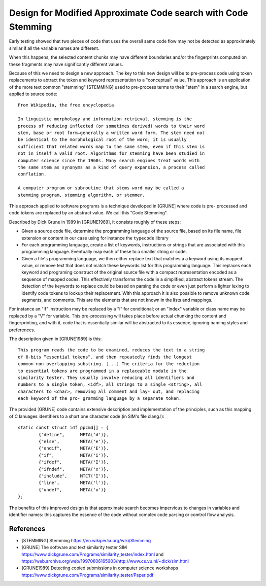 ===================================================================
  Design for Modified Approximate Code search with Code Stemming
===================================================================

Early testing showed that two pieces of code that uses the overall same code flow may not be
detected as approximately similar if all the variable names are different.

When this happens, the selected content chunks may have different boundaries and/or the fingerprints
computed on these fragments may have significantly different values.

Because of this we need to design a new approach. The key to this new design will be to pre-process
code using token replacements to abtract the token and keyword representation to a "conceptual"
value. This approach is an application of the more text common "stemming" [STEMMING] used to
pre-process terms to their "stem" in a search engine, but applied to source code::

    From Wikipedia, the free encyclopedia
    	
    In linguistic morphology and information retrieval, stemming is the
    process of reducing inflected (or sometimes derived) words to their word
    stem, base or root form—generally a written word form. The stem need not
    be identical to the morphological root of the word; it is usually
    sufficient that related words map to the same stem, even if this stem is
    not in itself a valid root. Algorithms for stemming have been studied in
    computer science since the 1960s. Many search engines treat words with
    the same stem as synonyms as a kind of query expansion, a process called
    conflation.
    	
    A computer program or subroutine that stems word may be called a
    stemming program, stemming algorithm, or stemmer.

This approach applied to software programs is a technique developed in [GRUNE] where code is pre-
processed and code tokens are replaced by an abstract value. We call this "Code Stemming".

Described by Dick Grune in 1989 in [GRUNE1989], it consists roughly of these steps:

- Given a source code file, determine the programming language of the source file, based on its
  file name, file extension or content in our case using for instance the ``typecode`` library

- For each programming language, create a list of keywords, instructions or strings that are
  associated with this programming language. Eventually map each of these to a smaller string or
  code.

- Given a file's programming language, we then either replace text that matches a a keyword using
  its mapped value, or remove text that does not match these keywords list for this programming
  language. This replaces each keyword and programing construct of the original source file with a
  compact representation encoded as a sequence of mapped codes. This effectively transforms the code
  in a simplified, abstract tokens stream. The detection of the keywords to replace could be based
  on parsing the code or even just perform a lighter lexing to identify code tokens to lookup their
  replacement. With this approach it is also possible to remove unknown code segments, and comments.
  This are the elements that are not known in the lists and mappings.

For instance an "if" instruction may be replaced by a "i" for conditional; or an "index" variable or
class name may be replaced by a "V" for variable. This pre-processing will takes place before actual
chunking the content and fingerprinting, and with it, code that is essentially similar will be
abstracted to its essence, ignoring naming styles and preferences.

The description given in [GRUNE1989] is this::

    This program reads the code to be examined, reduces the text to a string
    of 8-bits “essential tokens”, and then repeatedly finds the longest
    common non-overlapping substring. [...] The criteria for the reduction
    to essential tokens are programmed in a replaceable module in the
    similarity tester. They usually involve reducing all identifiers and
    numbers to a single token, <idf>, all strings to a single <string>, all
    characters to <char>, removing all comment and lay- out, and replacing
    each keyword of the pro- gramming language by a separate token.

The provided [GRUNE] code contains extensive description and implementation of the principles, such
as this mapping of C lanuages identifiers to a short one character code (in SIM's file clang.l)::

	static const struct idf ppcmd[] = {
		{"define",	META('d')},
		{"else",	META('e')},
		{"endif",	META('E')},
		{"if",		META('i')},
		{"ifdef",	META('I')},
		{"ifndef",	META('x')},
		{"include",	MTCT('I')},
		{"line",	META('l')},
		{"undef",	META('u')}
	};

The benefits of this improved design is that approximate search becomes impervious to changes
in variables and identifier names: this captures the essence of the code without complex code
parsing or comtrol flow analysis.

  
References
---------------

- [STEMMING] Stemming
  https://en.wikipedia.org/wiki/Stemming

- [GRUNE] The software and text similarity tester SIM
  https://www.dickgrune.com/Programs/similarity_tester/index.html and 
  https://web.archive.org/web/19970606165903/http://www.cs.vu.nl/~dick/sim.html

- [GRUNE1989] Detecting copied submissions in computer science workshops
  https://www.dickgrune.com/Programs/similarity_tester/Paper.pdf
